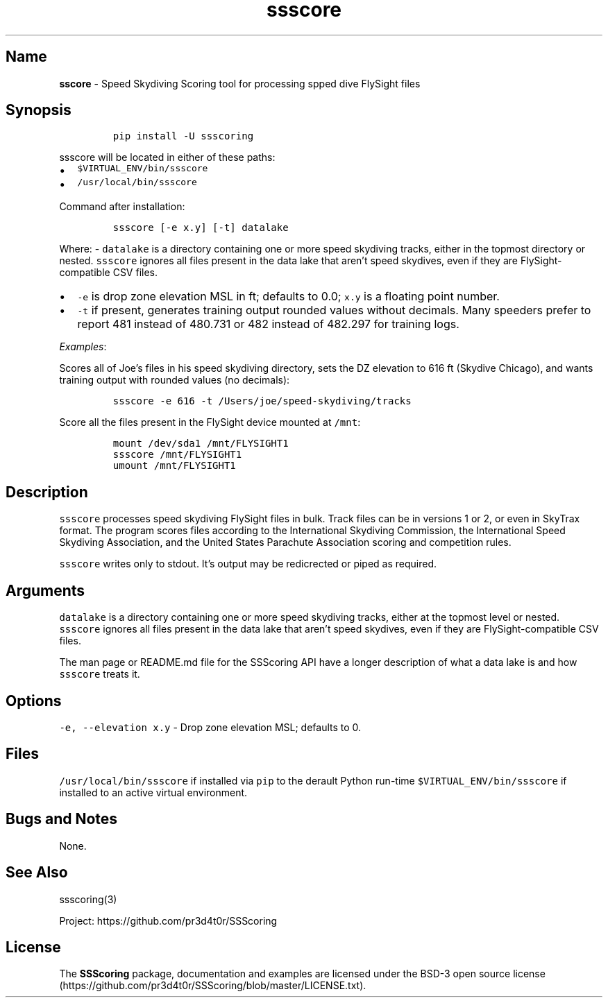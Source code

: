 .\" Automatically generated by Pandoc 3.1.3
.\"
.\" Define V font for inline verbatim, using C font in formats
.\" that render this, and otherwise B font.
.ie "\f[CB]x\f[]"x" \{\
. ftr V B
. ftr VI BI
. ftr VB B
. ftr VBI BI
.\}
.el \{\
. ftr V CR
. ftr VI CI
. ftr VB CB
. ftr VBI CBI
.\}
.TH "ssscore" "1" "" "Version 1.9.0" "Speed Skydiving Scoring command line tool"
.hy
.SH Name
.PP
\f[B]sscore\f[R] - Speed Skydiving Scoring tool for processing spped
dive FlySight files
.SH Synopsis
.IP
.nf
\f[C]
pip install -U ssscoring
\f[R]
.fi
.PP
\f[V]ssscore\f[R] will be located in either of these paths:
.IP \[bu] 2
\f[V]$VIRTUAL_ENV/bin/ssscore\f[R]
.IP \[bu] 2
\f[V]/usr/local/bin/ssscore\f[R]
.PP
Command after installation:
.IP
.nf
\f[C]
ssscore [-e x.y] [-t] datalake
\f[R]
.fi
.PP
Where: - \f[V]datalake\f[R] is a directory containing one or more speed
skydiving tracks, either in the topmost directory or nested.
\f[V]ssscore\f[R] ignores all files present in the data lake that
aren\[cq]t speed skydives, even if they are FlySight-compatible CSV
files.
.IP \[bu] 2
\f[V]-e\f[R] is drop zone elevation MSL in ft; defaults to 0.0;
\f[V]x.y\f[R] is a floating point number.
.IP \[bu] 2
\f[V]-t\f[R] if present, generates training output rounded values
without decimals.
Many speeders prefer to report 481 instead of 480.731 or 482 instead of
482.297 for training logs.
.PP
\f[I]Examples\f[R]:
.PP
Scores all of Joe\[cq]s files in his speed skydiving directory, sets the
DZ elevation to 616 ft (Skydive Chicago), and wants training output with
rounded values (no decimals):
.IP
.nf
\f[C]
ssscore -e 616 -t /Users/joe/speed-skydiving/tracks
\f[R]
.fi
.PP
Score all the files present in the FlySight device mounted at
\f[V]/mnt\f[R]:
.IP
.nf
\f[C]
mount /dev/sda1 /mnt/FLYSIGHT1
ssscore /mnt/FLYSIGHT1
umount /mnt/FLYSIGHT1
\f[R]
.fi
.SH Description
.PP
\f[V]ssscore\f[R] processes speed skydiving FlySight files in bulk.
Track files can be in versions 1 or 2, or even in SkyTrax format.
The program scores files according to the International Skydiving
Commission, the International Speed Skydiving Association, and the
United States Parachute Association scoring and competition rules.
.PP
\f[V]ssscore\f[R] writes only to stdout.
It\[cq]s output may be redicrected or piped as required.
.SH Arguments
.PP
\f[V]datalake\f[R] is a directory containing one or more speed skydiving
tracks, either at the topmost level or nested.
\f[V]ssscore\f[R] ignores all files present in the data lake that
aren\[cq]t speed skydives, even if they are FlySight-compatible CSV
files.
.PP
The man page or README.md file for the SSScoring API have a longer
description of what a data lake is and how \f[V]ssscore\f[R] treats it.
.SH Options
.PP
\f[V]-e, --elevation x.y\f[R] - Drop zone elevation MSL; defaults to 0.
.SH Files
.PP
\f[V]/usr/local/bin/ssscore\f[R] if installed via \f[V]pip\f[R] to the
derault Python run-time \f[V]$VIRTUAL_ENV/bin/ssscore\f[R] if installed
to an active virtual environment.
.SH Bugs and Notes
.PP
None.
.SH See Also
.PP
ssscoring(3)
.PP
Project: https://github.com/pr3d4t0r/SSScoring
.SH License
.PP
The \f[B]SSScoring\f[R] package, documentation and examples are licensed
under the BSD-3 open source
license (https://github.com/pr3d4t0r/SSScoring/blob/master/LICENSE.txt).
